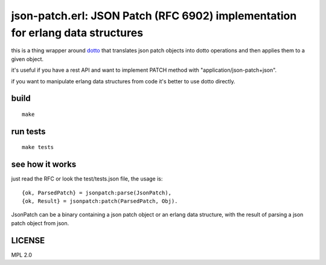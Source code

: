 json-patch.erl: JSON Patch (RFC 6902) implementation for erlang data structures
===============================================================================

this is a thing wrapper around `dotto <https://github.com/marianoguerra/dotto>`_
that translates json patch objects into dotto operations and then applies
them to a given object.

it's useful if you have a rest API and want to implement PATCH method with
"application/json-patch+json".

if you want to manipulate erlang data structures from code it's better to use
dotto directly.

build
-----

::

    make

run tests
---------

::

    make tests

see how it works
----------------

just read the RFC or look the test/tests.json file, the usage is::

    {ok, ParsedPatch} = jsonpatch:parse(JsonPatch),
    {ok, Result} = jsonpatch:patch(ParsedPatch, Obj).

JsonPatch can be a binary containing a json patch object or an erlang data
structure, with the result of parsing a json patch object from json.

LICENSE
-------

MPL 2.0
